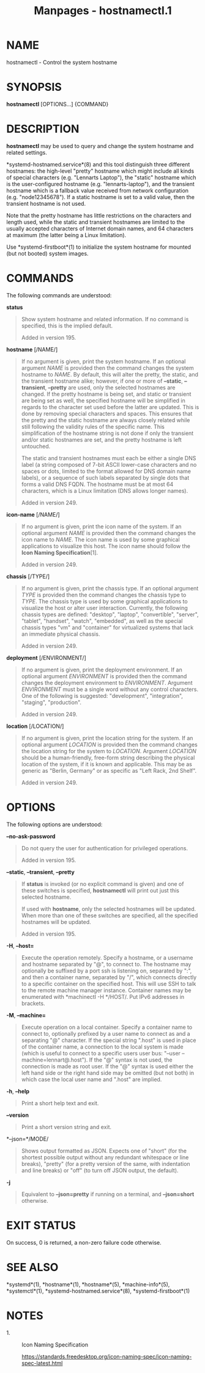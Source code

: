 #+TITLE: Manpages - hostnamectl.1
* NAME
hostnamectl - Control the system hostname

* SYNOPSIS
*hostnamectl* [OPTIONS...] {COMMAND}

* DESCRIPTION
*hostnamectl* may be used to query and change the system hostname and
related settings.

*systemd-hostnamed.service*(8) and this tool distinguish three different
hostnames: the high-level "pretty" hostname which might include all
kinds of special characters (e.g. "Lennarts Laptop"), the "static"
hostname which is the user-configured hostname (e.g. "lennarts-laptop"),
and the transient hostname which is a fallback value received from
network configuration (e.g. "node12345678"). If a static hostname is set
to a valid value, then the transient hostname is not used.

Note that the pretty hostname has little restrictions on the characters
and length used, while the static and transient hostnames are limited to
the usually accepted characters of Internet domain names, and 64
characters at maximum (the latter being a Linux limitation).

Use *systemd-firstboot*(1) to initialize the system hostname for mounted
(but not booted) system images.

* COMMANDS
The following commands are understood:

*status*

#+begin_quote
Show system hostname and related information. If no command is
specified, this is the implied default.

Added in version 195.

#+end_quote

*hostname* [/NAME/]

#+begin_quote
If no argument is given, print the system hostname. If an optional
argument /NAME/ is provided then the command changes the system hostname
to /NAME/. By default, this will alter the pretty, the static, and the
transient hostname alike; however, if one or more of *--static*,
*--transient*, *--pretty* are used, only the selected hostnames are
changed. If the pretty hostname is being set, and static or transient
are being set as well, the specified hostname will be simplified in
regards to the character set used before the latter are updated. This is
done by removing special characters and spaces. This ensures that the
pretty and the static hostname are always closely related while still
following the validity rules of the specific name. This simplification
of the hostname string is not done if only the transient and/or static
hostnames are set, and the pretty hostname is left untouched.

The static and transient hostnames must each be either a single DNS
label (a string composed of 7-bit ASCII lower-case characters and no
spaces or dots, limited to the format allowed for DNS domain name
labels), or a sequence of such labels separated by single dots that
forms a valid DNS FQDN. The hostname must be at most 64 characters,
which is a Linux limitation (DNS allows longer names).

Added in version 249.

#+end_quote

*icon-name* [/NAME/]

#+begin_quote
If no argument is given, print the icon name of the system. If an
optional argument /NAME/ is provided then the command changes the icon
name to /NAME/. The icon name is used by some graphical applications to
visualize this host. The icon name should follow the *Icon Naming
Specification*[1].

Added in version 249.

#+end_quote

*chassis* [/TYPE/]

#+begin_quote
If no argument is given, print the chassis type. If an optional argument
/TYPE/ is provided then the command changes the chassis type to /TYPE/.
The chassis type is used by some graphical applications to visualize the
host or alter user interaction. Currently, the following chassis types
are defined: "desktop", "laptop", "convertible", "server", "tablet",
"handset", "watch", "embedded", as well as the special chassis types
"vm" and "container" for virtualized systems that lack an immediate
physical chassis.

Added in version 249.

#+end_quote

*deployment* [/ENVIRONMENT/]

#+begin_quote
If no argument is given, print the deployment environment. If an
optional argument /ENVIRONMENT/ is provided then the command changes the
deployment environment to /ENVIRONMENT/. Argument /ENVIRONMENT/ must be
a single word without any control characters. One of the following is
suggested: "development", "integration", "staging", "production".

Added in version 249.

#+end_quote

*location* [/LOCATION/]

#+begin_quote
If no argument is given, print the location string for the system. If an
optional argument /LOCATION/ is provided then the command changes the
location string for the system to /LOCATION/. Argument /LOCATION/ should
be a human-friendly, free-form string describing the physical location
of the system, if it is known and applicable. This may be as generic as
"Berlin, Germany" or as specific as "Left Rack, 2nd Shelf".

Added in version 249.

#+end_quote

* OPTIONS
The following options are understood:

*--no-ask-password*

#+begin_quote
Do not query the user for authentication for privileged operations.

Added in version 195.

#+end_quote

*--static*, *--transient*, *--pretty*

#+begin_quote
If *status* is invoked (or no explicit command is given) and one of
these switches is specified, *hostnamectl* will print out just this
selected hostname.

If used with *hostname*, only the selected hostnames will be updated.
When more than one of these switches are specified, all the specified
hostnames will be updated.

Added in version 195.

#+end_quote

*-H*, *--host=*

#+begin_quote
Execute the operation remotely. Specify a hostname, or a username and
hostname separated by "@", to connect to. The hostname may optionally be
suffixed by a port ssh is listening on, separated by ":", and then a
container name, separated by "/", which connects directly to a specific
container on the specified host. This will use SSH to talk to the remote
machine manager instance. Container names may be enumerated with
*machinectl -H */HOST/. Put IPv6 addresses in brackets.

#+end_quote

*-M*, *--machine=*

#+begin_quote
Execute operation on a local container. Specify a container name to
connect to, optionally prefixed by a user name to connect as and a
separating "@" character. If the special string ".host" is used in place
of the container name, a connection to the local system is made (which
is useful to connect to a specific users user bus: "--user
--machine=lennart@.host"). If the "@" syntax is not used, the connection
is made as root user. If the "@" syntax is used either the left hand
side or the right hand side may be omitted (but not both) in which case
the local user name and ".host" are implied.

#+end_quote

*-h*, *--help*

#+begin_quote
Print a short help text and exit.

#+end_quote

*--version*

#+begin_quote
Print a short version string and exit.

#+end_quote

*--json=*/MODE/

#+begin_quote
Shows output formatted as JSON. Expects one of "short" (for the shortest
possible output without any redundant whitespace or line breaks),
"pretty" (for a pretty version of the same, with indentation and line
breaks) or "off" (to turn off JSON output, the default).

#+end_quote

*-j*

#+begin_quote
Equivalent to *--json=pretty* if running on a terminal, and
*--json=short* otherwise.

#+end_quote

* EXIT STATUS
On success, 0 is returned, a non-zero failure code otherwise.

* SEE ALSO
*systemd*(1), *hostname*(1), *hostname*(5), *machine-info*(5),
*systemctl*(1), *systemd-hostnamed.service*(8), *systemd-firstboot*(1)

* NOTES
-  1. :: Icon Naming Specification

  https://standards.freedesktop.org/icon-naming-spec/icon-naming-spec-latest.html
